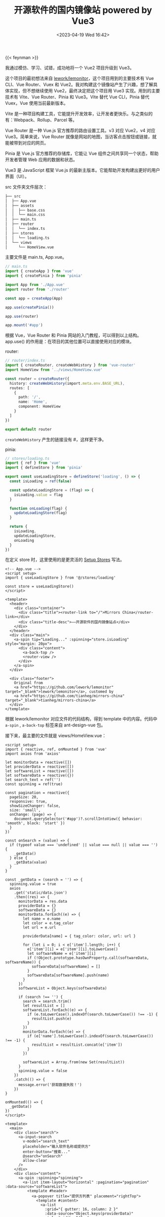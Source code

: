 #+TITLE: 开源软件的国内镜像站 powered by Vue3
#+DATE: <2023-04-19 Wed 16:42>
#+TAGS[]: 技术

{{< feynman >}}

我通过模仿、学习、试错，成功地将一个 Vue2 项目升级到 Vue3。

这个项目的最初想法来自 [[https://github.com/lework/lemonitor][lework/lemonitor]]，这个项目用到的主要技术有 Vue CLI、Vue Router、Vuex 和 Vue2。我对构建这个镜像站产生了兴趣，想了解具体实现，但不想继续使用 Vue2，最终决定把这个项目用 Vue3 实现。用到的主要技术有 Vite、Vue Router、Pinia 和 Vue3。Vite 替代 Vue CLI，Pinia 替代 Vuex，Vue 使用当前最新版本。

Vite 是一种项目构建工具，它能提升开发效率，让开发者更快乐。与之类似的有：Webpack、Rollup、Parcel 等。

Vue Router 是一种 Vue.js 官方推荐的路由设置工具。v3 对应 Vue2，v4 对应 Vue3。简单来说，Vue Router 就像是网站的地图，当访客点击按钮或链接，就能被带到对应的网页。

Pinia 是 Vue.js 官方推荐的存储库，它能让 Vue 组件之间共享同一个状态，帮助开发者管理 Web 应用的数据和状态。

Vue3 是 JavaScript 框架 Vue.js 的最新主版本。它能帮助开发构建出更好的用户界面（UI）。

src 文件夹文件层次：

#+BEGIN_SRC txt
├── src
│  ├── App.vue
│  ├── assets
│  │  ├── base.css
│  │  └── main.css
│  ├── main.ts
│  ├── router
│  │  └── index.ts
│  ├── stores
│  │  └── loading.ts
│  └── views
│     └── HomeView.vue
#+END_SRC

主要文件是 main.ts, App.vue。

#+BEGIN_SRC ts
// main.ts
import { createApp } from 'vue'
import { createPinia } from 'pinia'

import App from './App.vue'
import router from './router'

const app = createApp(App)

app.use(createPinia())

app.use(router)

app.mount('#app')
#+END_SRC

根据 Vue，Vue Router 和 Pinia 网站的入门教程，可以得到以上结构。app.use() 的作用是：在项目的其他位置可以直接使用对应的模块。

router:

#+BEGIN_SRC ts
// router/index.ts
import { createRouter, createWebHistory } from 'vue-router'
import HomeView from '../views/HomeView.vue'

const router = createRouter({
  history: createWebHistory(import.meta.env.BASE_URL),
  routes: [
    {
      path: '/',
      name: 'Home',
      component: HomeView
    }
  ]
})

export default router
#+END_SRC

=createWebHistory= 产生的链接没有 #，这样更干净。

pinia:

#+BEGIN_SRC ts
// stores/loading.ts
import { ref } from 'vue'
import { defineStore } from 'pinia'

export const useLoadingStore = defineStore('loading', () => {
  const isLoading = ref(false)

  const updateLoadingStore = (flag) => {
    isLoading.value = flag
  }

  function onLoading(flag) {
    updateLoadingStore(flag)
  }

  return {
    isLoading,
    updateLoadingStore,
    onLoading
  }
})
#+END_SRC

在定义 store 时，这里使用的是更灵活的 [[https://pinia.vuejs.org/core-concepts/#setup-stores][Setup Stores]] 写法。

#+BEGIN_SRC vue
<!-- App.vue -->
<script setup>
import { useLoadingStore } from '@/stores/loading'

const store = useLoadingStore()
</script>

<template>
  <header>
    <div class="container">
      <div class="title"><router-link to="/">Mirrors China</router-link></div>
      <div class="title-desc">——开源软件的国内镜像站点</div>
    </div>
  </header>
  <div class="main">
    <a-spin tip="Loading..." :spinning="store.isLoading" style="margin: 20px">
      <div class="content">
        <a-back-top />
        <router-view />
      </div>
    </a-spin>
  </div>

  <div class="footer">
    Original from
    <a href="https://github.com/lework/lemonitor" target="_blank">lework/lemonitor</a>, customed by
    <a href="https://github.com/tianheg/mirrors-china" target="_blank">tianheg/mirrors-china</a>
  </div>
</template>
#+END_SRC

根据 lework/lemonitor 对应文件的代码结构，得到 template 中的内容。代码中 =a-spin= , =a-back-top= 标签来自 ant-design-vue 包。

接下来，最主要的文件就是 views/HomeView.vue：

#+BEGIN_SRC vue
<script setup>
import { reactive, ref, onMounted } from 'vue'
import axios from 'axios'

let monitorData = reactive([])
let providerData = reactive([])
let softwareList = reactive([])
let softwareData = reactive({})
let search_text = ref('')
const spinning = ref(true)

const pagination = reactive({
  pageSize: 20,
  responsive: true,
  showSizeChanger: false,
  size: 'small',
  onChange: (page) => {
    document.querySelector('#app')?.scrollIntoView({ behavior: 'smooth', block: 'start' })
  }
})

const onSearch = (value) => {
  if (typeof value === 'undefined' || value === null || value === '') {
    _getData()
  } else {
    _getData(value)
  }
}

const _getData = (search = '') => {
  spinning.value = true
  axios
    .get('static/data.json')
    .then((res) => {
      monitorData = res.data
      providerData = {}
      softwareData = {}
      monitorData.forEach((e) => {
        let name = e.name
        let color = e.tag_color
        let url = e.url

        providerData[name] = { tag_color: color, url: url }

        for (let i = 0; i < e['item'].length; i++) {
          e['item'][i] = e['item'][i].toLowerCase()
          let softwareName = e['item'][i]
          if (!Object.prototype.hasOwnProperty.call(softwareData, softwareName)) {
            softwareData[softwareName] = []
          }
          softwareData[softwareName].push(name)
        }
      })
      softwareList = Object.keys(softwareData)

      if (search !== '') {
        search = search.trim()
        let resultList = []
        softwareList.forEach((e) => {
          if (e.toLowerCase().indexOf(search.toLowerCase()) !== -1) {
            resultList.push(e)
          }
        })
        monitorData.forEach((e) => {
          if (e['name'].toLowerCase().indexOf(search.toLowerCase()) !== -1) {
            resultList = resultList.concat(e['item'])
          }
        })

        softwareList = Array.from(new Set(resultList))
      }
      spinning.value = false
    })
    .catch(() => {
      message.error('获取数据失败！')
    })
}

onMounted(() => {
  _getData()
})
</script>

<template>
  <main>
    <div class="search">
      <a-input-search
        v-model="search_text"
        placeholder="输入软件名称或提供方"
        enter-button="搜索..."
        @search="onSearch"
        allow-clear
      />
    </div>
    <div class="content">
      <a-spin :spinning="spinning">
        <a-list item-layout="horizontal" :pagination="pagination" :data-source="softwareList">
          <template #header>
            <a-popover title="提供方列表" placement="rightTop">
              <template #content>
                <a-list
                  :grid="{ gutter: 16, column: 2 }"
                  :data-source="Object.keys(providerData)"
                  style="width: 240px"
                >
                  <template #renderItem="{ item }">
                    <a-list-item>
                      <a target="_blank" :href="providerData[item]['url']">{{ item }} </a>
                    </a-list-item></template
                  >
                </a-list>
              </template>

              <b>提供方：{{ Object.keys(providerData).length }} </b>
            </a-popover>
            <b> 软件数目：{{ softwareList.length }}</b>
            <div class="header-switch"></div>
          </template>

          <template #renderItem="{ item }">
            <a-list-item>
              <a-list-item-meta>
                <template #title>
                  <div class="list-title">{{ item }}</div>
                </template>
                <template #description>
                  <template v-for="tag in softwareData[item]" :key="`${Math.random()}-${tag}`">
                    <a-tag :color="providerData[tag]['tag_color']" style="margin: 0 2px 2px">
                      <a target="_blank" :href="providerData[tag]['url']">{{ tag }} </a>
                    </a-tag>
                  </template>
                </template>
              </a-list-item-meta>
            </a-list-item>
          </template>
        </a-list>
      </a-spin>
    </div>
  </main>
</template>
#+END_SRC

关于数据处理的全部逻辑都在 script 中。主要操作：读取存在 static/data.json 文件中的 JSON 数据，通过一定转换反映到页面中。其中少不了 ant-design-vue 这个包提供的一些组件的帮助：List, ListItem, ListItemMeta, Tag。

项目的初步完成不是结束，持续维护才是重要的。

相关链接：

- [[https://github.com/tianheg/mirrors-china][tianheg/mirrors-china]]
- [[https://vitejs.dev/][Vite | Next Generation Frontend Tooling]]
- [[https://router.vuejs.org/][Vue Router | The official Router for Vue.js]]
- [[https://pinia.vuejs.org/][Pinia | The intuitive store for Vue.js]]
- [[https://vuejs.org/][Vue.js - The Progressive JavaScript Framework | Vue.js]]
